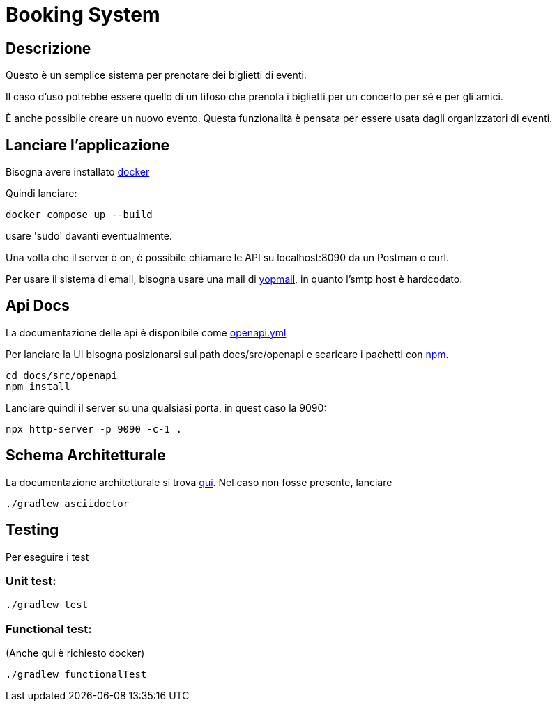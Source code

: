 = Booking System

== Descrizione
Questo è un semplice sistema per prenotare dei biglietti di eventi.

Il caso d'uso potrebbe essere quello di un tifoso 
che prenota i biglietti per un concerto per sé e per gli amici. 

È anche possibile creare un nuovo evento. 
Questa funzionalità è pensata per essere usata dagli organizzatori di eventi. 

== Lanciare l'applicazione

Bisogna avere installato link:https://www.docker.com/get-started/[docker]

Quindi lanciare:
[,bash]
----
docker compose up --build 
----

usare 'sudo' davanti eventualmente.

Una volta che il server è on, è possibile chiamare le API su localhost:8090 da un Postman o curl.

Per usare il sistema di email, bisogna usare una mail di link:https://yopmail.com/en/[yopmail], in quanto l'smtp host è hardcodato.

== Api Docs
La documentazione delle api è disponibile come link:docs/src/openapi/openapi.yml[openapi.yml]

Per lanciare la UI bisogna posizionarsi sul path docs/src/openapi e scaricare i pachetti con link:https://docs.npmjs.com/about-npm[npm].

[,bash]
----
cd docs/src/openapi
npm install
----

Lanciare quindi il server su una qualsiasi porta, in quest caso la 9090:

[,bash]
----
npx http-server -p 9090 -c-1 .
----

== Schema Architetturale

La documentazione architetturale si trova link:docs/build/docs/asciidoc/arch.html[qui].
Nel caso non fosse presente, lanciare 

[,bash]
----
./gradlew asciidoctor
----

== Testing

Per eseguire i test

=== Unit test:

[,bash]
----
./gradlew test
----

=== Functional test:
(Anche qui è richiesto docker)

[,bash]
----
./gradlew functionalTest
----